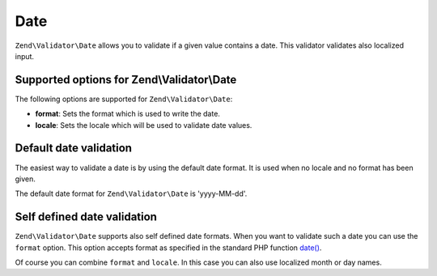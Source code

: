 .. _zend.validator.set.date:

Date
====

``Zend\Validator\Date`` allows you to validate if a given value contains a date. This validator validates also
localized input.

.. _zend.validator.set.date.options:

Supported options for Zend\\Validator\\Date
-------------------------------------------

The following options are supported for ``Zend\Validator\Date``:

- **format**: Sets the format which is used to write the date.

- **locale**: Sets the locale which will be used to validate date values.

.. _zend.validator.set.date.basic:

Default date validation
-----------------------

The easiest way to validate a date is by using the default date format. It is used when no locale and no format has
been given.

.. code-block:: php
   :linenos:

   $validator = new Zend\Validator\Date();

   $validator->isValid('2000-10-10');   // returns true
   $validator->isValid('10.10.2000'); // returns false

The default date format for ``Zend\Validator\Date`` is 'yyyy-MM-dd'.

.. _zend.validator.set.date.formats:

Self defined date validation
----------------------------

``Zend\Validator\Date`` supports also self defined date formats. When you want to validate such a date you can use
the ``format`` option. This option accepts format as specified in the standard PHP function `date() <http://php.net/manual/en/function.date.php>`_.

.. code-block:: php
   :linenos:

   $validator = new Zend\Validator\Date(array('format' => 'Y'));

   $validator->isValid('2010'); // returns true
   $validator->isValid('May');  // returns false

Of course you can combine ``format`` and ``locale``. In this case you can also use localized month or day names.

.. code-block:: php
   :linenos:

   $validator = new Zend\Validator\Date(array('format' => 'Y F', 'locale' => 'de'));

   $validator->isValid('2010 Dezember'); // returns true
   $validator->isValid('2010 June');     // returns false


